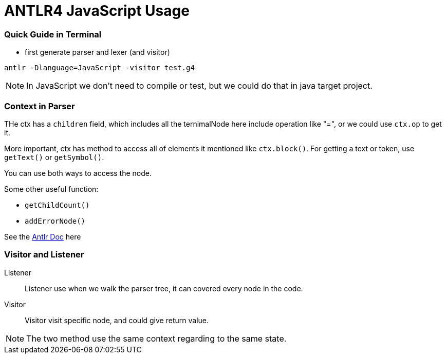 = ANTLR4 JavaScript Usage

:hp-tags: notes

=== Quick Guide in Terminal

* first generate parser and lexer (and visitor)

----
antlr -Dlanguage=JavaScript -visitor test.g4
----

NOTE: In JavaScript we don't need to compile or test, but we could do that in java target project.

=== Context in Parser
 
THe ctx has a `children` field, which includes all the ternimalNode here include operation like "=", 
or we could use `ctx.op` to get it.

More important, ctx has method to access all of elements it mentioned like `ctx.block()`. For getting a text or token, use `getText()` or `getSymbol()`.

You can use both ways to access the node.

Some other useful function: 

* `getChildCount()` 
* `addErrorNode()`

See the http://www.antlr.org/api/Java/org/antlr/v4/runtime/ParserRuleContext.html[Antlr Doc] here

=== Visitor and Listener

Listener::

Listener use when we walk the parser tree, it can covered every node in the code.

Visitor::

Visitor visit specific node, and could give return value.

NOTE: The two method use the same context regarding to the same state.


